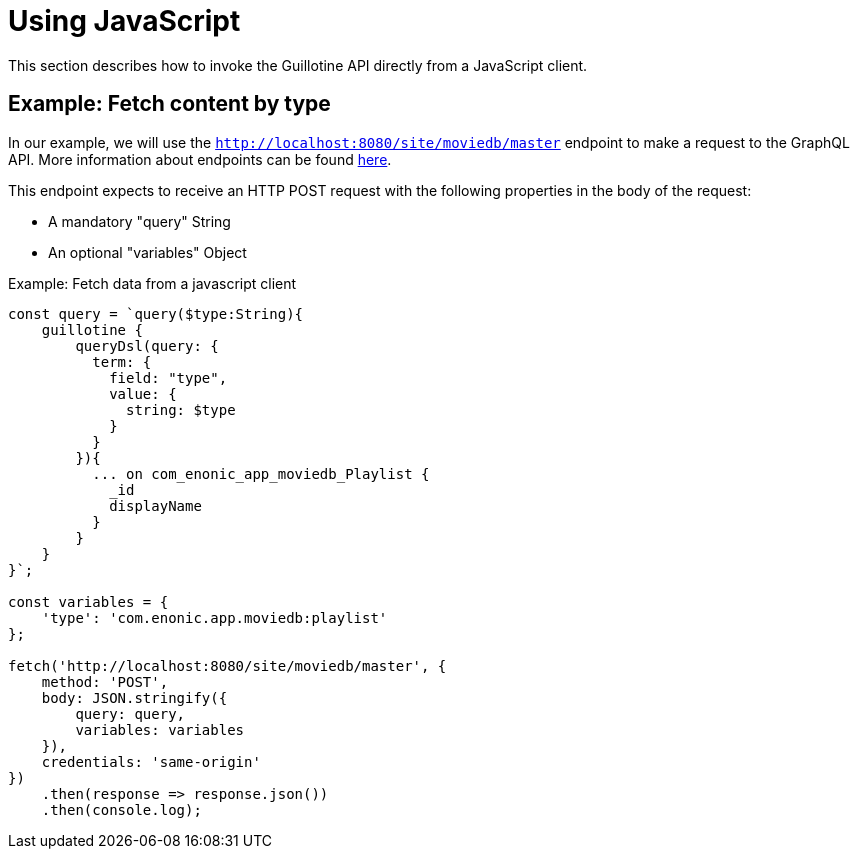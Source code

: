 = Using JavaScript

This section describes how to invoke the Guillotine API directly from a JavaScript client.

== Example: Fetch content by type

In our example, we will use the `http://localhost:8080/site/moviedb/master` endpoint to make a request to the GraphQL API. More information about endpoints can be found <<../setup#endpoints#, here>>.

This endpoint expects to receive an HTTP POST request with the following properties in the body of the request:

* A mandatory "query" String
* An optional "variables" Object

.Example: Fetch data from a javascript client
[source,javascript]
----
const query = `query($type:String){
    guillotine {
        queryDsl(query: {
          term: {
            field: "type",
            value: {
              string: $type
            }
          }
        }){
          ... on com_enonic_app_moviedb_Playlist {
            _id
            displayName
          }
        }
    }
}`;

const variables = {
    'type': 'com.enonic.app.moviedb:playlist'
};

fetch('http://localhost:8080/site/moviedb/master', {
    method: 'POST',
    body: JSON.stringify({
        query: query,
        variables: variables
    }),
    credentials: 'same-origin'
})
    .then(response => response.json())
    .then(console.log);
----
